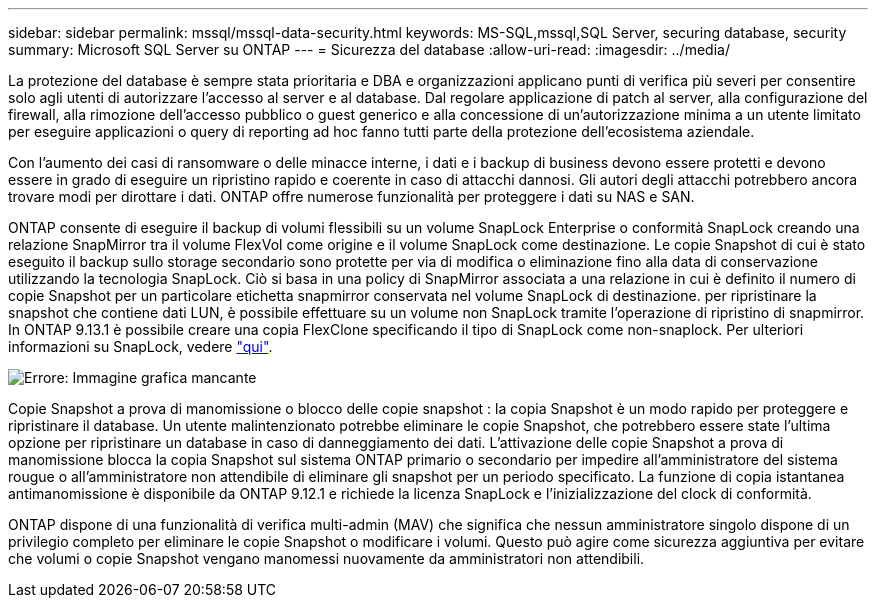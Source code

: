 ---
sidebar: sidebar 
permalink: mssql/mssql-data-security.html 
keywords: MS-SQL,mssql,SQL Server, securing database, security 
summary: Microsoft SQL Server su ONTAP 
---
= Sicurezza del database
:allow-uri-read: 
:imagesdir: ../media/


[role="lead"]
La protezione del database è sempre stata prioritaria e DBA e organizzazioni applicano punti di verifica più severi per consentire solo agli utenti di autorizzare l'accesso al server e al database. Dal regolare applicazione di patch al server, alla configurazione del firewall, alla rimozione dell'accesso pubblico o guest generico e alla concessione di un'autorizzazione minima a un utente limitato per eseguire applicazioni o query di reporting ad hoc fanno tutti parte della protezione dell'ecosistema aziendale.

Con l'aumento dei casi di ransomware o delle minacce interne, i dati e i backup di business devono essere protetti e devono essere in grado di eseguire un ripristino rapido e coerente in caso di attacchi dannosi. Gli autori degli attacchi potrebbero ancora trovare modi per dirottare i dati.
ONTAP offre numerose funzionalità per proteggere i dati su NAS e SAN.

ONTAP consente di eseguire il backup di volumi flessibili su un volume SnapLock Enterprise o conformità SnapLock creando una relazione SnapMirror tra il volume FlexVol come origine e il volume SnapLock come destinazione. Le copie Snapshot di cui è stato eseguito il backup sullo storage secondario sono protette per via di modifica o eliminazione fino alla data di conservazione utilizzando la tecnologia SnapLock. Ciò si basa in una policy di SnapMirror associata a una relazione in cui è definito il numero di copie Snapshot per un particolare etichetta snapmirror conservata nel volume SnapLock di destinazione. per ripristinare la snapshot che contiene dati LUN, è possibile effettuare su un volume non SnapLock tramite l'operazione di ripristino di snapmirror. In ONTAP 9.13.1 è possibile creare una copia FlexClone specificando il tipo di SnapLock come non-snaplock. Per ulteriori informazioni su SnapLock, vedere link:https://docs.netapp.com/us-en/ontap/snaplock/["qui"].

image:mssql-snap_snaplock.png["Errore: Immagine grafica mancante"]

Copie Snapshot a prova di manomissione o blocco delle copie snapshot : la copia Snapshot è un modo rapido per proteggere e ripristinare il database. Un utente malintenzionato potrebbe eliminare le copie Snapshot, che potrebbero essere state l'ultima opzione per ripristinare un database in caso di danneggiamento dei dati. L'attivazione delle copie Snapshot a prova di manomissione blocca la copia Snapshot sul sistema ONTAP primario o secondario per impedire all'amministratore del sistema rougue o all'amministratore non attendibile di eliminare gli snapshot per un periodo specificato. La funzione di copia istantanea antimanomissione è disponibile da ONTAP 9.12.1 e richiede la licenza SnapLock e l'inizializzazione del clock di conformità.

ONTAP dispone di una funzionalità di verifica multi-admin (MAV) che significa che nessun amministratore singolo dispone di un privilegio completo per eliminare le copie Snapshot o modificare i volumi. Questo può agire come sicurezza aggiuntiva per evitare che volumi o copie Snapshot vengano manomessi nuovamente da amministratori non attendibili.
